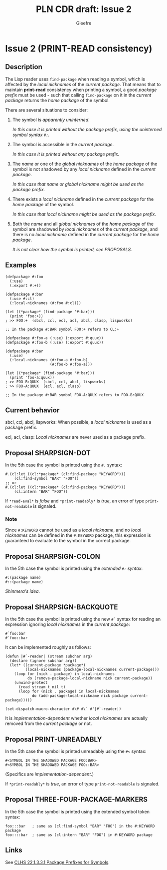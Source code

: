 #+title: PLN CDR draft: Issue 2
#+author: Gleefre
#+email: varedif.a.s@gmail.com

#+options: toc:nil
#+latex_header: \usepackage[margin=1in]{geometry}

* Issue 2 (PRINT-READ consistency)
  :PROPERTIES:
  :CUSTOM_ID: issue-2
  :END:
** Description
   The Lisp reader uses ~find-package~ when reading a symbol, which is affected by the
   /local nicknames/ of the /current package/. That means that to maintain *print-read*
   consistency when printing a symbol, a good /package prefix/ must be used - such that
   calling ~find-package~ on it in the /current package/ returns the /home package/ of
   the symbol.

   There are several situations to consider:
   1. The symbol is /apparently uninterned/.

      /In this case it is printed without the package prefix, using the uninterned
      symbol syntax ~#:~./

   2. The symbol is accessible in the /current package/.

      /In this case it is printed without any package prefix./

   3. The /name/ or one of the /global nicknames/ of the /home package/ of the symbol
      is not shadowed by any /local nickname/ defined in the /current package/.

      /In this case that name or global nickname might be used as the package prefix./

   4. There exists a /local nickname/ defined in the /current package/ for the /home
      package/ of the symbol.

      /In this case that local nickname might be used as the package prefix./

   5. Both the /name/ and all /global nicknames/ of the /home package/ of the symbol
      are shadowed by /local nicknames/ of the /current package/, and there is no
      /local nickname/ defined in the /current package/ for the /home package/.

      /It is not clear how the symbol is printed, see PROPOSALS./
** Examples
   #+BEGIN_SRC common-lisp
     (defpackage #:foo
       (:use)
       (:export #:+))

     (defpackage #:bar
       (:use #:cl)
       (:local-nicknames (#:foo #:cl)))

     (let ((*package* (find-package '#:bar)))
       (print 'foo:+))
     ; >> FOO:+  (sbcl, ccl, ecl, acl, abcl, clasp, lispworks)

     ;; In the package #:BAR symbol FOO:+ refers to CL:+
   #+END_SRC

   #+BEGIN_SRC common-lisp
     (defpackage #:foo-a (:use) (:export #:quux))
     (defpackage #:foo-b (:use) (:export #:quux))

     (defpackage #:bar
       (:use)
       (:local-nicknames (#:foo-a #:foo-b)
                         (#:foo-b #:foo-a)))

     (let ((*package* (find-package '#:bar)))
       (print 'foo-a:quux))
     ; >> FOO-B:QUUX  (sbcl, ccl, abcl, lispworks)
     ; >> FOO-A:QUUX  (ecl, acl, clasp)

     ;; In the package #:BAR symbol FOO-A:QUUX refers to FOO-B:QUUX
   #+END_SRC
** Current behavior
   sbcl, ccl, abcl, lispworks:
     When possible, a /local nickname/ is used as a package prefix.

   ecl, acl, clasp:
     /Local nicknames/ are never used as a package prefix.
** Proposal SHARPSIGN-DOT
   In the 5th case the symbol is printed using the ~#.~ syntax:

   #+BEGIN_SRC common-lisp
     #.(cl:let ((cl:*package* (cl:find-package "KEYWORD")))
         (cl:find-symbol "BAR" "FOO"))
     ;; or
     #.(cl:let ((cl:*package* (cl:find-package "KEYWORD")))
         (cl:intern "BAR" "FOO"))
   #+END_SRC

   If ~*read-eval*~ is /false/ and ~*print-readably*~ is /true/, an error of type
   ~print-not-readable~ is signaled.
*** Note
    Since ~#:KEYWORD~ cannot be used as a /local nickname/, and no /local nicknames/
    can be defined in the ~#:KEYWORD~ package, this expression is guaranteed to
    evaluate to the symbol in the correct package.
** Proposal SHARPSIGN-COLON
   In the 5th case the symbol is printed using the /extended ~#:~ syntax/:
     : #:(package name)
     : #::(package name)
   /Shinmera's idea/.
** Proposal SHARPSIGN-BACKQUOTE
   In the 5th case the symbol is printed using the new ~#`~ syntax for reading an
   expression ignoring /local nicknames/ in the /current package/:
     : #`foo:bar
     : #`foo::bar
   It can be implemented roughly as follows:
   #+BEGIN_SRC common-lisp
     (defun |#`-reader| (stream subchar arg)
       (declare (ignore subchar arg))
       (let* ((current-package *package*)
              (local-nicknames (package-local-nicknames current-package)))
         (loop for (nick . package) in local-nicknames
               do (remove-package-local-nickname nick current-package))
         (unwind-protect
           (read stream t nil t)
           (loop for (nick . package) in local-nicknames
                 do (add-package-local-nickname nick package current-package)))))

     (set-dispatch-macro-character #\# #\` #'|#`-reader|)
   #+END_SRC
   It is /implementation-dependent/ whether /local nicknames/ are actually removed from
   the /current package/ or not.
** Proposal PRINT-UNREADABLY
   In the 5th case the symbol is printed unreadably using the ~#<~ syntax:
     : #<SYMBOL IN THE SHADOWED PACKAGE FOO:BAR>
     : #<SYMBOL IN THE SHADOWED PACKAGE FOO::BAR>
   (Specifics are /implementation-dependent/.)

   If ~*print-readably*~ is /true/, an error of type ~print-not-readable~ is signaled.
** Proposal THREE-FOUR-PACKAGE-MARKERS
   In the 5th case the symbol is printed using the extended symbol token syntax:
   #+BEGIN_SRC common-lisp
     foo:::bar   ; same as (cl:find-symbol "BAR" "FOO") in the #:KEYWORD package
     foo::::bar  ; same as (cl:intern "BAR" "FOO") in #:KEYWORD package
   #+END_SRC
** Links
   See [[https://www.lispworks.com/documentation/HyperSpec/Body/22_acca.htm][CLHS 22.1.3.3.1 Package Prefixes for Symbols]].
